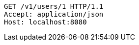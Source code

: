 [source,http,options="nowrap"]
----
GET /v1/users/1 HTTP/1.1
Accept: application/json
Host: localhost:8080

----
